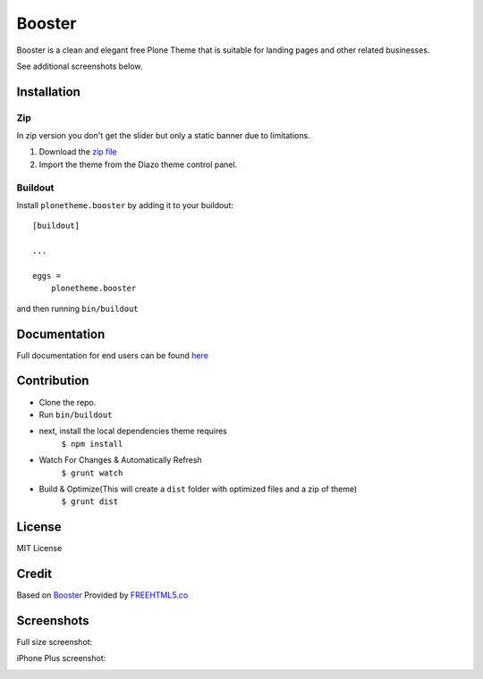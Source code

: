 .. This README is meant for consumption by humans and pypi. Pypi can render rst files so please do not use Sphinx features.
   If you want to learn more about writing documentation, please check out: http://docs.plone.org/about/documentation_styleguide.html
   This text does not appear on pypi or github. It is a comment.

==============================================================================
Booster
==============================================================================

Booster is a clean and elegant free Plone Theme that is suitable for landing pages and other related businesses.

.. image:: https://github.com/collective/plonetheme.booster/blob/master/src/preview.png?raw=true

See additional screenshots below.

Installation
------------

Zip
~~~~~~~~
In zip version you don't get the slider but only a static banner due to limitations.

#. Download the `zip file`_
#. Import the theme from the Diazo theme control panel.

Buildout
~~~~~~~~

Install ``plonetheme.booster`` by adding it to your buildout::

    [buildout]

    ...

    eggs =
        plonetheme.booster


and then running ``bin/buildout``

Documentation
-------------

Full documentation for end users can be found `here`_

Contribution
-------------

- Clone the repo.
- Run ``bin/buildout``
- next, install the local dependencies theme requires
    ``$ npm install``
- Watch For Changes & Automatically Refresh
    ``$ grunt watch``
- Build & Optimize(This will create a ``dist`` folder with optimized files and a zip of theme)
    ``$ grunt dist``

License
-------

MIT License

Credit
------

Based on `Booster`_ Provided by `FREEHTML5.co`_

.. _zip file: https://github.com/collective/plonetheme.booster/blob/master/plonetheme.booster.zip?raw=true
.. _Booster: https://freehtml5.co/booster-free-html5-bootstrap-template/
.. _FREEHTML5.co: https://freehtml5.co/
.. _here: https://github.com/collective/plonetheme.booster/blob/master/docs/index.rst

Screenshots
-----------

Full size screenshot:

.. image:: https://raw.githubusercontent.com/collective/plonetheme.booster/master/docs/plonetheme.booster-screenshot.jpg

iPhone Plus screenshot:

.. image:: https://raw.githubusercontent.com/collective/plonetheme.booster/master/docs/plonetheme.booster-screenshot-iphone-plus.jpg
